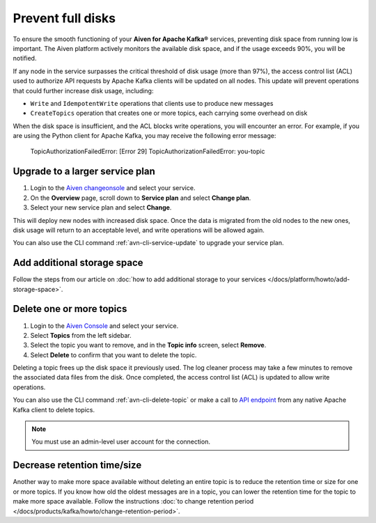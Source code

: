 Prevent full disks
===================

To ensure the smooth functioning of your **Aiven for Apache Kafka®** services, preventing disk space from running low is important. The Aiven platform actively monitors the available disk space, and if the usage exceeds 90%, you will be notified.

If any node in the service surpasses the critical threshold of disk usage (more than 97%), the access control list (ACL) used to authorize API requests by Apache Kafka clients will be updated on all nodes. This update will prevent operations that could further increase disk usage, including:

- ``Write`` and ``IdempotentWrite`` operations that clients use to produce new messages

- ``CreateTopics`` operation that creates one or more topics, each carrying some overhead on disk

When the disk space is insufficient, and the ACL blocks write operations, you will encounter an error. For example, if you are using the Python client for Apache Kafka, you may receive the following error message:

   TopicAuthorizationFailedError: [Error 29] TopicAuthorizationFailedError: you-topic


Upgrade to a larger service plan
~~~~~~~~~~~~~~~~~~~~~~~~~~~~~~~~

#. Login to the `Aiven changeonsole <https://console.aiven.io/>`_ and select your service.

#. On the **Overview** page, scroll down to **Service plan** and select **Change plan**. 

#. Select your new service plan and select **Change**. 

This will deploy new nodes with increased disk space. Once the data is migrated from the old nodes to the new ones, disk usage will return to an acceptable level, and write operations will be allowed again. 

You can also use the CLI command :ref:`avn-cli-service-update` to upgrade your service plan.

Add additional storage space
~~~~~~~~~~~~~~~~~~~~~~~~~~~~~

Follow the steps from our article on :doc:`how to add additional storage to your services </docs/platform/howto/add-storage-space>`.

Delete one or more topics
~~~~~~~~~~~~~~~~~~~~~~~~~

#. Login to the `Aiven Console <https://console.aiven.io/>`__ and select your service.

#. Select **Topics** from the left sidebar.

#. Select the topic you want to remove, and in the **Topic info** screen, select **Remove**. 

#. Select **Delete** to confirm that you want to delete the topic.

Deleting a topic frees up the disk space it previously used. The log cleaner process may take a few minutes to remove the associated data files from the disk. Once completed, the access control list (ACL) is updated to allow write operations.

You can also use the CLI command :ref:`avn-cli-delete-topic` or make a call to `API endpoint <https://api.aiven.io/doc/#operation/ServiceKafkaTopicDelete>`_ from any native Apache Kafka client to delete topics.

.. note:: You must use an admin-level user account for the connection.

Decrease retention time/size
~~~~~~~~~~~~~~~~~~~~~~~~~~~~

Another way to make more space available without deleting an entire
topic is to reduce the retention time or size for one or more topics. If
you know how old the oldest messages are in a topic, you can lower the
retention time for the topic to make more space available. Follow the instructions :doc:`to change retention period </docs/products/kafka/howto/change-retention-period>`.

